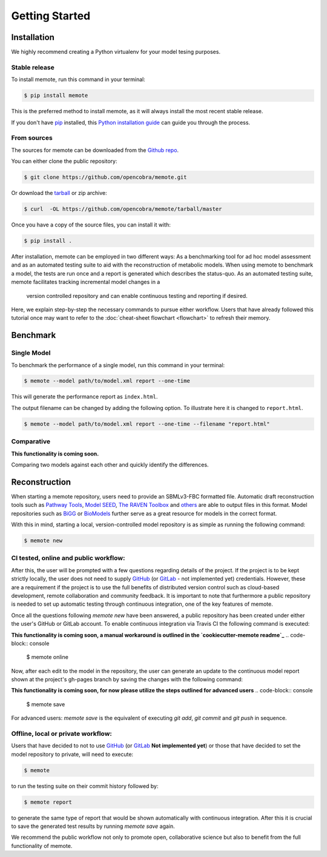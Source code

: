 .. highlight:: shell

===============
Getting Started
===============

Installation
============

We highly recommend creating a Python virtualenv for your model tesing purposes.

Stable release
--------------

To install memote, run this command in your terminal:

.. code-block:: console

    $ pip install memote

This is the preferred method to install memote, as it will always install the most recent stable release.

If you don't have `pip`_ installed, this `Python installation guide`_ can guide
you through the process.

.. _pip: https://pip.pypa.io
.. _Python installation guide: http://docs.python-guide.org/en/latest/starting/installation/

From sources
------------

The sources for memote can be downloaded from the `Github repo`_.

You can either clone the public repository:

.. code-block:: console

    $ git clone https://github.com/opencobra/memote.git

Or download the `tarball`_ or zip archive:

.. code-block:: console

    $ curl  -OL https://github.com/opencobra/memote/tarball/master

Once you have a copy of the source files, you can install it with:

.. code-block:: console

    $ pip install .


.. _Github repo: https://github.com/opencobra/memote
.. _tarball: https://github.com/opencobra/memote/tarball/master


After installation, memote can be employed in two different ways: As a
benchmarking tool for ad hoc model assessment and as an automated testing
suite to aid
with the reconstruction of metabolic models. When using memote to benchmark a
model, the tests are run once and a report is generated which describes the
status-quo.
As an automated testing suite, memote facilitates tracking incremental model
changes in a
 version controlled repository and can enable continuous testing and
 reporting if desired.

Here, we explain step-by-step the necessary commands to pursue either workflow.
Users that have already followed this tutorial once may want to refer to the
:doc:`cheat-sheet flowchart <flowchart>` to refresh their memory.

Benchmark
=========

Single Model
------------

To benchmark the performance of a single model, run this command in your
terminal:

.. code-block:: console

    $ memote --model path/to/model.xml report --one-time

This will generate the performance report as ``index.html``.

The output filename can be changed by adding the following option.
To illustrate here it is changed to ``report.html``.

.. code-block:: console

    $ memote --model path/to/model.xml report --one-time --filename "report.html"

Comparative
-----------

**This functionality is coming soon.**

Comparing two models against each other and quickly identify the differences.

Reconstruction
==============

When starting a memote repository, users need to provide an SBMLv3-FBC formatted
file. Automatic draft reconstruction tools such as `Pathway Tools`_,
`Model SEED`_, `The RAVEN Toolbox`_ and `others`_ are able to output files in
this format. Model repositories such as `BiGG`_ or `BioModels`_ further serve
as a great resource for models in the correct format.

.. _Pathway Tools: http://bioinformatics.ai.sri.com/ptools/
.. _Model SEED: http://modelseed.org
.. _The RAVEN Toolbox: https://github.com/SysBioChalmers/RAVEN
.. _others: http://www.secondarymetabolites.org/sysbio/
.. _BiGG: http://bigg.ucsd.edu
.. _BioModels: https://www.ebi.ac.uk/biomodels-main/

With this in mind, starting a local, version-controlled model repository is as
simple as running the following command:

.. code-block:: console

    $ memote new

CI tested, online and public workflow:
--------------------------------------

After this, the user will be prompted with a few questions regarding details of
the project. If the project is to be kept strictly locally, the user does
not need to supply `GitHub`_ (or `GitLab`_ - not implemented yet) credentials.
However, these are a requirement if the project is to use the full benefits of
distributed version control such as cloud-based development, remote
collaboration and community feedback. It is important to note that furthermore
a public repository is needed to set up automatic testing through continuous
integration, one of the key features of memote.

Once all the questions following `memote new` have been answered, a public
repository has been created under either the user's GitHub or GitLab account.
To enable continuous integration via Travis CI the following command is
executed:

**This functionality is coming soon, a manual workaround is outlined in the `cookiecutter-memote readme`_**
.. code-block:: console

    $ memote online

Now, after each edit to the model in the repository, the user can generate
an update to the continuous model report shown at the project's gh-pages
branch by saving the changes with the following command:

**This functionality is coming soon, for now please utilize the steps outlined for advanced users**
.. code-block:: console

    $ memote save

For advanced users: `memote save` is the equivalent of executing `git add`,
`git commit` and `git push` in sequence.

.. _cookiecutter-memote readme: https://github.com/opencobra/cookiecutter-memote

Offline, local or private workflow:
-----------------------------------

Users that have decided to not to use `GitHub`_ (or `GitLab`_ **Not implemented yet**) or those that
have decided to set the model repository to private, will need to execute:

.. code-block:: console

    $ memote

to run the testing suite on their commit history followed by:

.. code-block:: console

    $ memote report

to generate the same type of report that would be shown automatically with
continuous integration. After this it is crucial to save the generated test
results by running `memote save` again.

We recommend the public workflow not only to promote open, collaborative
science but also to benefit from the full functionality of memote.

.. _GitHub: https://github.com
.. _GitLab: https://gitlab.com
